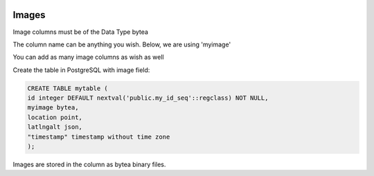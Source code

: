 	
  .. _jri-label:
.. This is a comment. Note how any initial comments are moved by
   transforms to after the document title, subtitle, and docinfo.

.. demo.rst from: http://docutils.sourceforge.net/docs/user/rst/demo.txt

.. |EXAMPLE| image:: static/yi_jing_01_chien.jpg
   :width: 1em

**********************
Images
**********************

Image columns must be of the Data Type bytea

The column name can be anything you wish.  Below, we are using 'myimage'

You can add as many image columns as wish as well

Create the table in PostgreSQL with image field:

.. code-block:: console

	CREATE TABLE mytable (
    	id integer DEFAULT nextval('public.my_id_seq'::regclass) NOT NULL,
	myimage bytea,
    	location point,
    	latlngalt json,
    	"timestamp" timestamp without time zone
	);

Images are stored in the column as bytea binary files.
